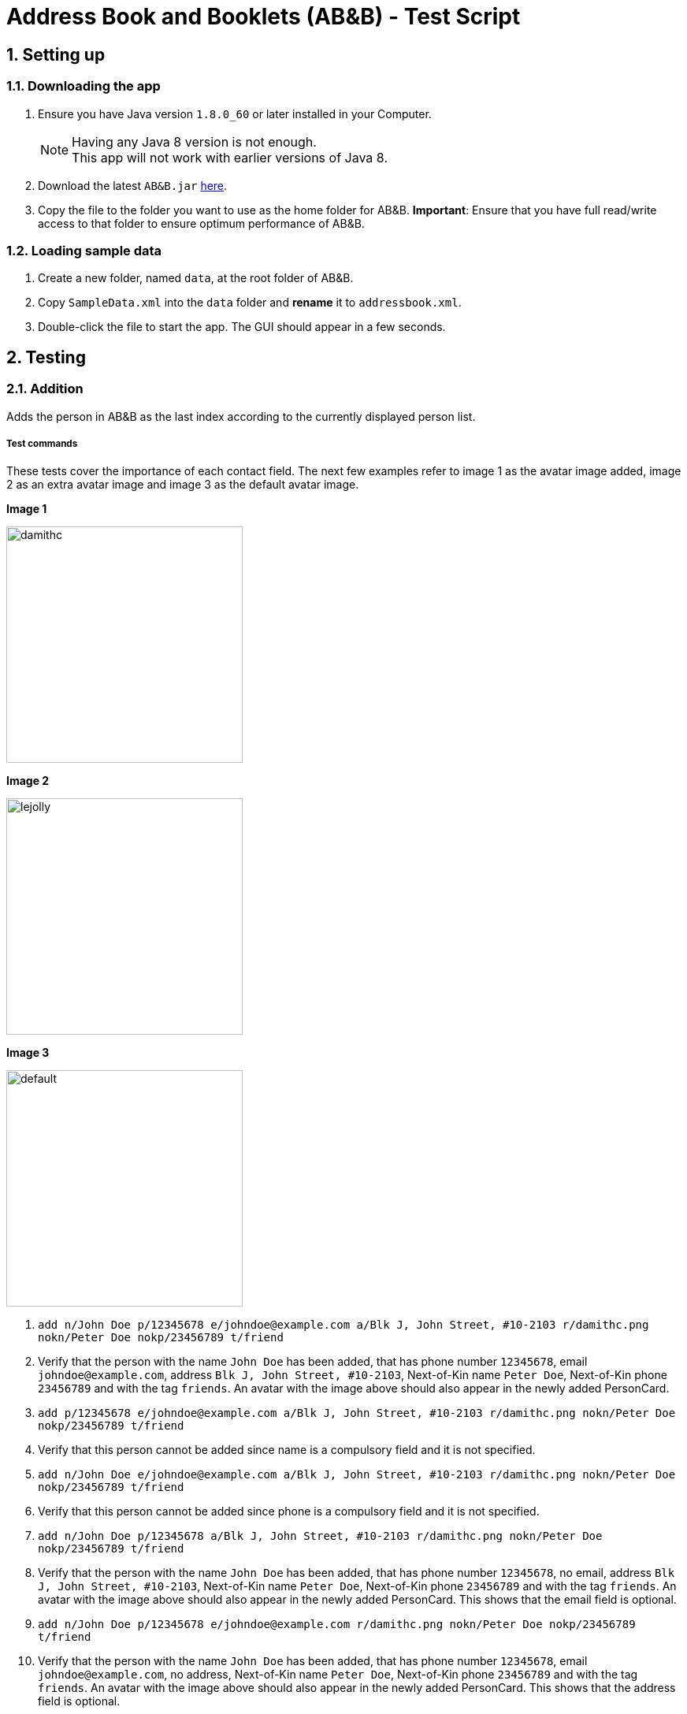 = Address Book and Booklets (AB&B) - Test Script
:toc:
:toc-title:
:toc-placement: preamble
:sectnums:
ifdef::env-github[]
:tip-caption: :bulb:
:note-caption: :information_source:
endif::[]
ifdef::env-github,env-browser[:outfilesuffix: .adoc]
:repoURL: https://github.com/CS2103AUG2017-T10-B3/main


== Setting up

=== Downloading the app
.  Ensure you have Java version `1.8.0_60` or later installed in your Computer.
+
[NOTE]
Having any Java 8 version is not enough. +
This app will not work with earlier versions of Java 8.
+
.  Download the latest `AB&B.jar` link:{repoURL}/releases[here].
.  Copy the file to the folder you want to use as the home folder for AB&B.
*Important*: Ensure that you have full read/write access to that folder to ensure optimum performance of AB&B.

=== Loading sample data
. Create a new folder, named `data`, at the root folder of AB&B.
. Copy `SampleData.xml` into the `data` folder and *rename* it to `addressbook.xml`.
.  Double-click the file to start the app. The GUI should appear in a few seconds.

== Testing

=== Addition
Adds the person in AB&B as the last index according to the currently displayed person list.

===== Test commands
These tests cover the importance of each contact field. The next few examples refer to image 1 as the avatar image added, image 2 as an extra avatar image and image 3 as the default avatar image.

**Image 1**

image::damithc.png[width="300"]

**Image 2**

image::lejolly.png[width="300"]

**Image 3**

image::default.png[width="300"]

. `add n/John Doe p/12345678 e/johndoe@example.com a/Blk J, John Street, #10-2103 r/damithc.png nokn/Peter Doe nokp/23456789 t/friend`
. Verify that the person with the name `John Doe` has been added, that has phone number `12345678`, email `johndoe@example.com`, address `Blk J, John Street, #10-2103`, Next-of-Kin name `Peter Doe`, Next-of-Kin phone `23456789` and with the tag `friends`. An avatar with the image above should also appear in the newly added PersonCard.
. `add p/12345678 e/johndoe@example.com a/Blk J, John Street, #10-2103 r/damithc.png nokn/Peter Doe nokp/23456789 t/friend`
. Verify that this person cannot be added since name is a compulsory field and it is not specified.
. `add n/John Doe e/johndoe@example.com a/Blk J, John Street, #10-2103 r/damithc.png nokn/Peter Doe nokp/23456789 t/friend`
. Verify that this person cannot be added since phone is a compulsory field and it is not specified.
. `add n/John Doe p/12345678 a/Blk J, John Street, #10-2103 r/damithc.png nokn/Peter Doe nokp/23456789 t/friend`
. Verify that the person with the name `John Doe` has been added, that has phone number `12345678`, no email, address `Blk J, John Street, #10-2103`, Next-of-Kin name `Peter Doe`, Next-of-Kin phone `23456789` and with the tag `friends`. An avatar with the image above should also appear in the newly added PersonCard. This shows that the email field is optional.
. `add n/John Doe p/12345678 e/johndoe@example.com r/damithc.png nokn/Peter Doe nokp/23456789 t/friend`
. Verify that the person with the name `John Doe` has been added, that has phone number `12345678`, email `johndoe@example.com`, no address, Next-of-Kin name `Peter Doe`, Next-of-Kin phone `23456789` and with the tag `friends`. An avatar with the image above should also appear in the newly added PersonCard. This shows that the address field is optional.
. `add n/John Doe p/12345678 e/johndoe@example.com a/Blk J, John Street, #10-2103 nokn/Peter Doe nokp/23456789 t/friend`
. Verify that the person with the name `John Doe` has been added, that has phone number `12345678`, email `johndoe@example.com`, address `Blk J, John Street, #10-2103`, Next-of-Kin name `Peter Doe`, Next-of-Kin phone `23456789` and with the tag `friends`. An avatar with the image above below also appear in the newly added PersonCard. This shows that a default avatar image will be used if not specified.
. `add n/John Doe p/12345678 e/johndoe@example.com a/Blk J, John Street, #10-2103 r/damithc.png nokp/23456789 t/friend`
. Verify that the person with the name `John Doe` has been added, that has phone number `12345678`, email `johndoe@example.com`, address `Blk J, John Street, #10-2103`, no Next-of-Kin name, Next-of-Kin phone `23456789` and with the tag `friends`. An avatar with the image above should also appear in the newly added PersonCard. This shows that the Next-of-Kin name field is optional.
. `add n/John Doe p/12345678 e/johndoe@example.com a/Blk J, John Street, #10-2103 r/damithc.png nokn/Peter Doe nokp/23456789 t/friend`
. Verify that the person with the name `John Doe` has been added, that has phone number `12345678`, email `johndoe@example.com`, address `Blk J, John Street, #10-2103`, Next-of-Kin name `Peter Doe` and with the tag `friends`. An avatar with the image above should also appear in the newly added PersonCard. This shows that the Next-of-Kin phone field is optional.
. `add n/John Doe p/12345678 e/johndoe@example.com a/Blk J, John Street, #10-2103 r/damithc.png nokn/Peter Doe nokp/23456789 t/friend`
. Verify that the person with the name `John Doe` has been added, that has phone number `12345678`, email `johndoe@example.com`, address `Blk J, John Street, #10-2103`, Next-of-Kin name `Peter Doe` and Next-of-Kin phone `23456789`. An avatar with the image above should also appear in the newly added PersonCard. This shows that it is not compulsory to add tags to a contact.

These tests cover what happens if you try to add multiple fields of the same type.

. `add n/John Died n/John Doe p/12345678 e/johndoe@example.com a/Blk J, John Street, #10-2103 r/damithc.png nokn/Peter Doe nokp/23456789 t/friend`
. Verify that the person with the name `John Doe` instead of `John Died` has been added together with all the other non-duplicate fields. This shows that only the last name is accepted.
. `add n/John Doe p/87654321 p/12345678 e/johndoe@example.com a/Blk J, John Street, #10-2103 r/damithc.png nokn/Peter Doe nokp/23456789 t/friend`
. Verify that the person with the phone `12345678` instead of `87654321` has been added together with all the other non-duplicate fields. This shows that only the last phone is accepted.
. `add n/John Doe p/12345678 e/johnsucks@example.com e/johndoe@example.com a/Blk J, John Street, #10-2103 r/damithc.png nokn/Peter Doe nokp/23456789 t/friend`
. Verify that the person with the email `johndoe@example.com` instead of `johnsucks@example.com` has been added together with all the other non-duplicate fields. This shows that only the last email is accepted.
. `add n/John Doe p/12345678 e/johndoe@example.com a/Blk K, Joker Street, #11-2101 a/Blk J, John Street, #10-2103 r/damithc.png nokn/Peter Doe nokp/23456789 t/friend`
. Verify that the person with the address `Blk J, John Street, #10-2103` instead of `Blk K, Joker Street, #11-2101` has been added together with all the other non-duplicate fields. This shows that only the last address is accepted.
. `add n/John Doe p/12345678 e/johndoe@example.com a/Blk J, John Street, #10-2103 r/lejolly.png r/damithc.png nokn/Peter Doe nokp/23456789 t/friend`
. Verify that the person with avatar image 1 shown above instead of avatar image 2 shown above has been added together with all the other non-duplicate fields. This shows that only the last avatar is accepted.
. `add n/John Died n/John Doe p/12345678 e/johndoe@example.com a/Blk J, John Street, #10-2103 r/damithc.png nokn/Mary Doe nokn/Peter Doe nokp/23456789 t/friend`
. Verify that the person with the Next-of-Kin name `Peter Doe` instead of `Mary Doe` has been added together with all the other non-duplicate fields. This shows that only the last Next-of-Kin name is accepted.
. `add n/John Died n/John Doe p/12345678 e/johndoe@example.com a/Blk J, John Street, #10-2103 r/damithc.png nokn/Peter Doe nokp/98765432 nokp/23456789 t/friend`
. Verify that the person with the Next-of-Kin phone `23456789` instead of `98765432` has been added together with all the other non-duplicate fields. This shows that only the last Next-of-Kin phone is accepted.
. `add n/John Doe p/12345678 e/johndoe@example.com a/Blk J, John Street, #10-2103 r/damithc.png nokn/Peter Doe nokp/23456789 t/professor t/friend`
. Verify that the person with both tags `professor` and `friend` have been added together with all the other non-duplicate fields. This shows that all tags are accepted.

These tests cover what happens if you try to add invalid fields.

. `add n/J*h^ D*e p/12345678 e/johndoe@example.com a/Blk J, John Street, #10-2103 r/damithc.png nokn/Peter Doe nokp/23456789 t/friend`
. Verify that this person cannot be added since the name is invalid as names can only contain alphanumeric characters and spaces.
. `add n/John Doe p/l234Sb7B e/johndoe@example.com a/Blk J, John Street, #10-2103 r/damithc.png nokn/Peter Doe nokp/23456789 t/friend`
. Verify that this person cannot be added since the phone is invalid as phones can only contain numbers.
. `add n/John Doe p/12345678 e/johndoe..example.com a/Blk J, John Street, #10-2103 r/damithc.png nokn/Peter Doe nokp/23456789 t/friend`
. Verify that this person cannot be added since the email is invalid as emails must be 2 alphanumeric/period strings separated by '@'.
. `add n/John Doe p/12345678 e/johndoe@example.com a/ r/damithc.png nokn/Peter Doe nokp/23456789 t/friend`
. Verify that this person cannot be added since the address is invalid as address cannot be blank.
. `add n/John Doe p/12345678 e/johndoe@example.com a/Blk J, John Street, #10-2103 r/invalidfilepath nokn/Peter Doe nokp/23456789 t/friend`
. Verify that this person cannot be added since the avatar is invalid as the file path of the avatar image must be valid.
. `add n/John Doe p/12345678 e/johndoe@example.com a/Blk J, John Street, #10-2103 r/damithc.png nokn/Pe!er D*e nokp/23456789 t/friend`
. Verify that this person cannot be added since the Next-of-Kin name is invalid as Next-of-Kin names can only contain alphanumeric characters and spaces.
. `add n/John Doe p/12345678 e/johndoe@example.com a/Blk J, John Street, #10-2103 r/damithc.png nokn/Peter Doe nokp/234Sb7Bq t/friend`
. Verify that this person cannot be added since the Next-of-Kin phone is invalid as Next-of-Kin phones can only contain numbers.
. `add n/John Doe p/12345678 e/johndoe@example.com a/Blk J, John Street, #10-2103 r/damithc.png nokn/Peter Doe nokp/23456789 t/fr!e^d`
. Verify that this person cannot be added since the tag is invalid as tags can only be alphanumeric.

=== Finding
Finds persons whose names contain any of the given keywords. The keywords are case-insensitive and the order of keywords do not matter. The keyword must be complete. E.g. `Han` will not match `Hans`. Persons matching any of the keywords specified will be returned.

===== Test commands
The following commands are to add independent test data to demonstrate the `find` command.

. `add n/John Doe p/12345678`
. `add n/Detective Doe p/23456789`
. `add n/Digilent Doe p/87654321`
. `add n/Donald Doe p/98765432`
. `add n/Hermann Fegelein p/41854148`

The next few commands are to test the behaviour of `find` command.

. `find John`
. Verify that the new list displayed only shows the name `John Doe`.
. `find Doe`
. Verify that the new list displayed only shows the names `John Doe`, `Detective Doe`, `Digilent Doe` & `Donald Doe`.
. `find Fegelein John`
. Verify that the new list displayed only shows the names `John Doe` & `Hermann Fegelein`. This shows that so long any of the keywords match a part of a person's name, it will be returned.
. `find dOe`
. Verify that the new list displayed only shows the names `John Doe`, `Detective Doe`, `Digilent Doe` & `Donald Doe`. This shows that the keywords are case-insensitive.
. `find Do`
. Verify that the new list displayed is empty. This shows that only complete keywords are matched.

=== Find contacts by tag - `filter [TAG] [MORE_TAG]...`
Filters persons who have the any of the given tags.

===== Test commands
. `filter Year1`
. Verify that all persons with tags `Year1` are displayed.
. `filter year1`
. Verify that all persons with tags `Year1` are displayed. (This is to demonstrate the case-insensitivity of the tag keyword)
. `filter Tutor Professor`
. Verify that all persons with tags `Tutor` or `Professor` are displayed.
. `list` (reset displayed person list)

=== Modify a contact's tag list

==== Edit - `edit INDEX t/[TAG]...`
Overwrites all the existing tags the contact has.

===== Test commands
. `edit 1 t/Year2`
. Verify that the person at the first index is updated to `Year2`.

==== Add tag - `addtag INDEX [TAG] [MORE_TAGS]...`
Adds one or more tags to an existing person in the address book.

===== Test commands
. `addtag 2 group1 leader`
. Verify that tags `group1` and `leader` are added to the tag list of the person at the second index.
. `addtag 2 leader`
. Verify that an error message about duplicate tags found is displayed.

==== Remove tag - `removetag INDEX [TAG] [MORE_TAGS]...`
Removes one or more tags from an existing person in the address book.

===== Test commands
. `removetag 2 neighbour`
. Verify that tag `neighbour` is removed from the tag list of the person at the second index.
. `removetag 2 group2`
. Verify that an error message about tag-not-found is displayed.

=== Deletion

==== Delete by Index - `delete INDEX`
Deletes the person in AB&B at the specified `INDEX` according to the currently displayed person list.

===== Test commands
. `delete 1`
. Verify that the person at the first index is deleted.
. You may vary the `INDEX` of the person to delete and verify that the corresponding person is deleted accordingly.
. You may proceed to test the delete function with any filtered list using the `find` command.

==== Delete by Name - `deletebyname NAME`
Deletes the person in AB&B with the specified `NAME`. `NAME` comparisons are case-insensitive, but require an exact match.
*Important*: Does not depend on the current person list being displayed.

===== Test commands
The following commands are to add independent test data to demonstrate the `deletebyname` command.

. `add n/Russell Ferguson p/12345678 e/russellferguson@example.com a/Littlest Pet Shop t/BestPet`
. `add n/Russell Lee p/34142451 e/russelllee@example.com a/1 Computing Drive`
. `add n/Alex Russell p/94537432 e/alexrussell@example.com a/1 Engineering Drive`
. `add n/Biskit p/83457374 e/brittanybiskit@example.com a/Largest Ever Pet Shop`
. `add n/Biskit p/83457473 e/whittanybiskit@example.com a/Largest Ever Pet Shop`

The next few commands are to test the behaviour of `deletebyname` command.

. `deletebyname russell lee`
. Verify that Russell Lee has been deleted.
. `deletebyname russell`
. Verify that the displayed person list shows suggestions of possible persons to delete as an exact match
cannot be found.

. `find biskit`
. `deletebyname alex russell`
. Verify that Alex Russell has been deleted. (You may use the `find` or `list` command) This demonstrates how
it is independent of the displayed person list.

. `list` (This is to reset the displayed person list.)
. `deletebyname bisKIT`
. This demonstrates the case-insensitivity of the `deletebyname` command and how it will update the displayed persons
list to show all matching persons. Deletion will then have to be done using the `delete` command.

=== Sort persons by name - `sort`
Sorts all persons in the address book by name in alphabetical order.

===== Test commands
. `sort`
. Verify that the contact list on the left is sorted by name in alphabetical order.
. Proceed to modify the existing contacts list by adding a new person or editing a current person's name such that it is no longer in alphabetical order.
. `sort`
. Verify that the contact list is sorted in alphabetical order once again.

=== Selecting a person : `select INDEX`
Selects the person as specified by the index number in the most updated contact listing. Selecting a person will have his / her address location displayed on Google Maps in the browser panel on the right hand side.

===== Test commands
*Important*: Mac users will face a bug such that invalid characters will be displayed instead of the person's address in the Google Maps search interface due to font incompatibility.

. `select 4`
. Verify that the person at index 4 is selected. The selected person's card will be overlaid with a different colour as compared to the rest and can be easily identified.
. Verify that the person's address location is shown on Google Maps in the browser panel.
. For further testing, you may repeat step 1 with any index that is within the number of contacts in the address book. Then, go through steps 2 and 3 accordingly.

=== Selecting a theme - `theme INDEX`
Switches current theme to the one given by a specific `INDEX`. There are 4 available themes: Midnight, Summer, Coffee, Crayon. The default theme is the Midnight Theme. You may refer to our user guide for screenshots of the themes to see how they should look like.

===== Test commands
. `theme 2`
. Verify that the theme is switched to the Summer Theme.
. `theme 3`
. Verify that the theme is switched to the Coffee Theme.
. `theme 4`
. Verify that the theme is switched to the Crayon Theme.
. `theme 1`
. Verify that the theme is switched to the Midnight Theme.

=== Exporting data to CSV - `export`
Exports the current data in AB&B to a CSV file in the same folder as the AB&B executable. The file will be named
`AddressBookData.csv`.

===== Test commands
*Important*: Export function may encounter errors if the appropriate read/write permissions are not granted to AB&B.

. `export`
. Verify that the CSV file exists and that the data is correct. *Important*: Commas present in addresses will be
replaced with a semi-colon (;). This is to preserve the structure of the CSV file.

. Proceed to make any change to the existing data. (`add`, `delete`, `edit`, etc).
. `export`
. Verify that the CSV file is updated with any change(s) made.

. `clear`
. `export`
. The export command should fail as it will not allow empty data to be exported.

=== Backup data with the same format as the original data
Creates a copy of the current data with "-backup" appended to the file name in the same folder as the data file.

===== Test commands
*Important*: Backup function may encounter errors if the appropriate read/write permissions are not granted to AB&B.

. `backup`
. Verify that the backup file exists and that the data is correct.

. Proceed to make any change to the existing data. (`add`, `delete`, `edit`, etc).
. `backup`
. Verify that the backup file is updated with any change(s) made.
